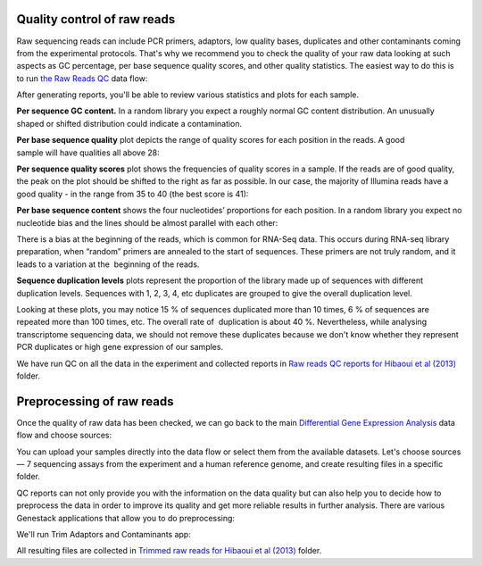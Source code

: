 Quality control of raw reads
****************************

Raw sequencing reads can include PCR primers, adaptors, low quality bases,
duplicates and other contaminants coming from the experimental protocols.
That's why we recommend you to check the quality of your raw data looking at
such aspects as GC percentage, per base sequence quality scores, and other
quality stаtistics. The easiest way to do this is to run `the Raw Reads QC`_
data flow:

.. youtube:: https://www.youtube.com/watch?v=cWQa1EET9F4

.. _the Raw Reads QC: https://platform.genestack.org/endpoint/application/run/genestack/dataflowrunner?a=GSF969011&action=createFromSources

After generating reports, you'll be able to review various statistics and
plots for each sample.

.. _Twin-N-iPSC Rep3: https://platform.genestack.org/endpoint/application/run/genestack/fastqc-report?a=GSF968986&action=viewFile

**Per sequence GC content.** In a random library you expect a roughly normal
GC content distribution. An unusually shaped or shifted distribution could
indicate a contamination.

|DGE_per_seq_GC_cont|

**Per base sequence quality** plot depicts the range of quality scores for
each position in the reads. A good sample will have qualities all above 28:

|DGE_per_base_s|

**Per sequence quality scores** plot shows the frequencies of quality scores
in a sample. If the reads are of good quality, the peak on the plot should be
shifted to the right as far as possible. In our case, the majority of
Illumina reads have a good quality - in the range from 35 to 40 (the best
score is 41):

|DGE_per_seq_quality_sco|

**Per base sequence content** shows the four nucleotides’ proportions for
each position. In a random library you expect no nucleotide bias and the
lines should be almost parallel with each other:

|DGE_per_base_seq_cont|

There is a bias at the beginning of the reads, which is common for RNA-Seq
data. This occurs during RNA-seq library preparation, when “random” primers
are annealed to the start of sequences. These primers are not truly random,
and it leads to a variation at the  beginning of the reads.

**Sequence duplication levels** plots represent the proportion of the library
made up of sequences with different duplication levels. Sequences with 1, 2,
3, 4, etc duplicates are grouped to give the overall duplication level.

|DGE_seq_dupl_lev|

Looking at these plots, you may notice 15 % of sequences duplicated more than
10 times, 6 % of sequences are repeated more than 100 times, etc. The overall
rate of  duplication is about 40 %. Nevertheless, while analysing
transcriptome sequencing data, we should not remove these duplicates because
we don't know whether they represent PCR duplicates or high gene expression
of our samples.

We have run QC on all the data in the experiment and collected reports in `Raw
reads QC reports for Hibaoui et al (2013)`_ folder.

.. _Raw reads QC reports for Hibaoui et al (2013): https://platform.genestack.org/endpoint/application/run/genestack/filebrowser?a=GSF000383&action=viewFile

Preprocessing of raw reads
**************************

Once the quality of raw data has been checked, we can go back to the main
`Differential Gene Expression Analysis`_ data flow and choose sources:

.. _Differential Gene Expression Analysis: https://platform.genestack.org/endpoint/application/run/genestack/dataflowrunner?a=GSF968176&action=createFromSources

|DGE_data_flow_first_step|

You can upload your samples directly into the data flow or select them from
the available datasets. Let's choose sources — 7 sequencing assays from the
experiment and a human reference genome, and create resulting files in a
specific folder.

QC reports can not only provide you with the information on the data
quality but can also help you to decide how to preprocess the data in order
to improve its quality and get more reliable results in further analysis.
There are various Genestack applications that allow you to do preprocessing:

|DGE_preprocess_apps|

We'll run Trim Adaptors and Contaminants app:

|DGE_trim_ad|

All resulting files are collected in `Trimmed raw reads for Hibaoui et al
(2013)`_ folder.

.. _Trimmed raw reads for Hibaoui et al (2013): https://platform.genestack.org/endpoint/application/run/genestack/filebrowser?a=GSF967714&action=viewFile

.. |DGE_per_seq_GC_cont| image:: images/DGE_per_seq_GC_cont.png
.. |DGE_per_base_s| image:: images/DGE_per_base_s.png
.. |DGE_per_seq_quality_sco| image:: images/DGE_per_seq_quality_sco.png
.. |DGE_per_base_seq_cont| image:: images/DGE_per_base_seq_cont.png
.. |DGE_seq_dupl_lev| image:: images/DGE_seq_dupl_lev.png
.. |DGE_data_flow_first_step| image:: images/DGE_data_flow_first_step.png
.. |DGE_preprocess_apps| image:: images/DGE_preprocess_apps.png
.. |DGE_trim_ad| image:: images/DGE_trim_ad.png
